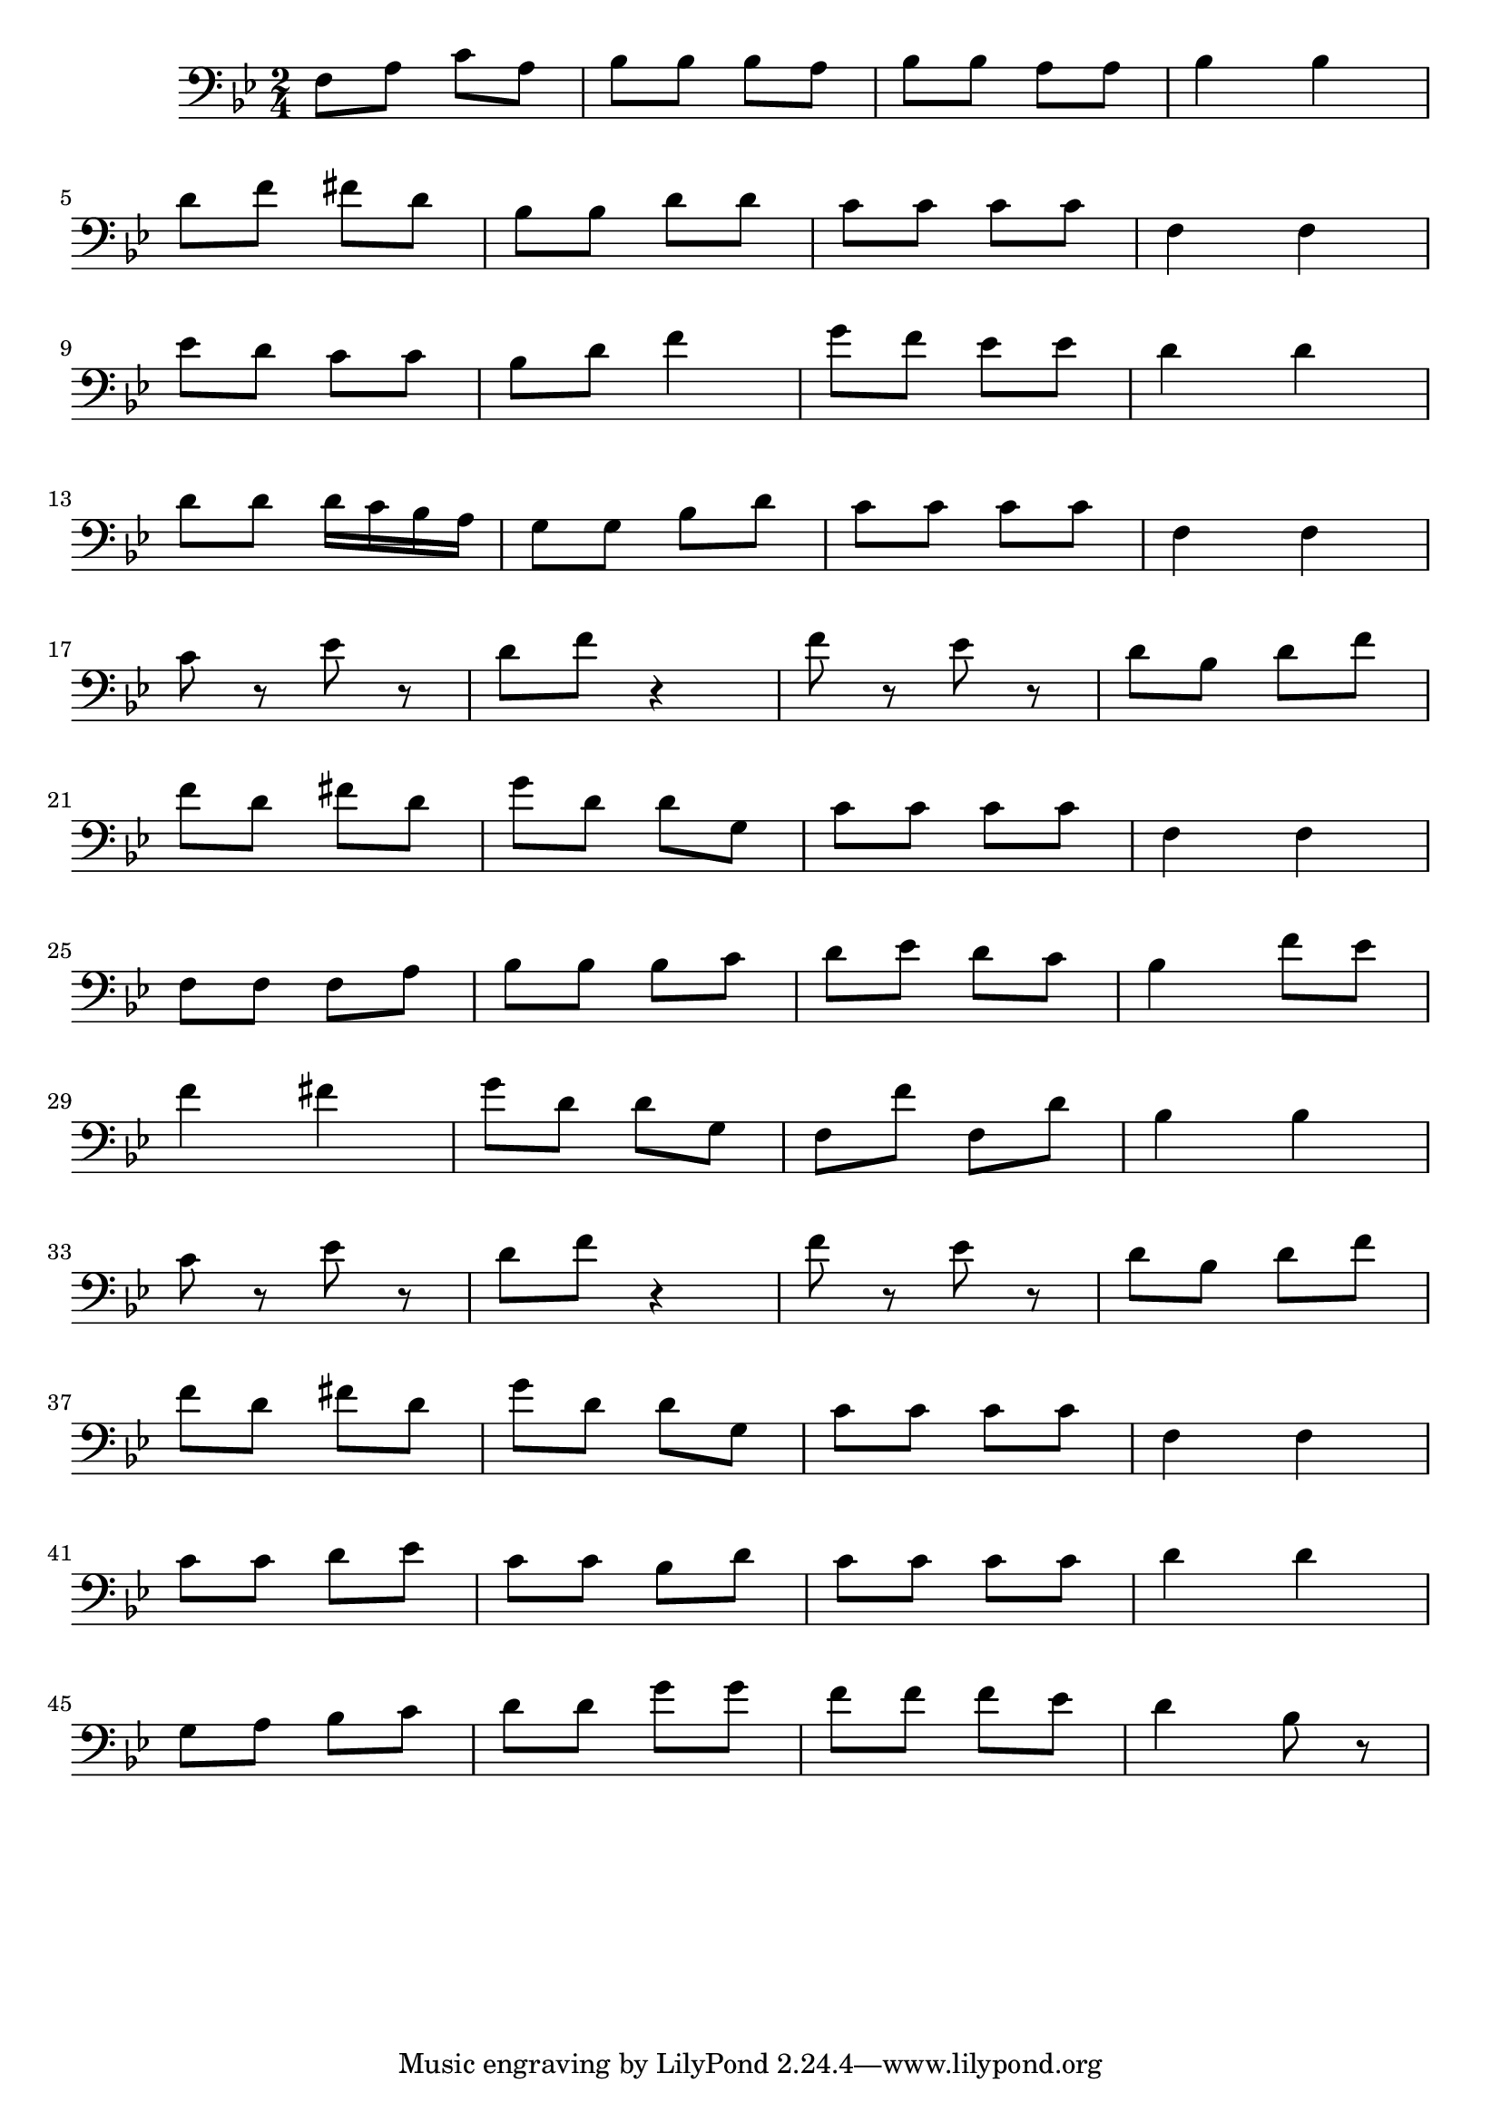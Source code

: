 \version "2.23.3"

melody = \relative c' {
  \clef bass
  \key bes \major
  \time 2/4

  f,8 a c a | bes bes bes a | bes  bes a a | bes4 bes | \break
  d8 f fis d | bes bes d d | c c c c | f,4 f | \break
  ees'8 d c c | bes d f4 | g8 f ees ees | d4 d | \break
  d8 d d16 c bes a | g8 g bes d | c c c c | f,4 f | \break
  c'8 r ees r | d f r4 | f8 r ees r | d bes d f | \break
  f d fis d | g d d g, | c c c c | f,4 f | \break
  f8 f f a | bes bes bes c | d ees  d c | bes4 f'8 ees | \break
  f4 fis | g8 d d g, | f f' f, d' | bes4 bes | \break
  c8 r ees r | d f r4 | f8 r ees r | d bes d f | \break
  f d fis d | g d d g, | c c c c | f,4 f  | \break
  c'8 c d ees | c c bes d | c c c c | d4 d | \break
  g,8 a bes c | d d g g | f f f ees | d4 bes8 r| \break
  % | \break
}

\score {
  \new Staff {
    \melody
  }
  \layout { }
  \midi { }
}
